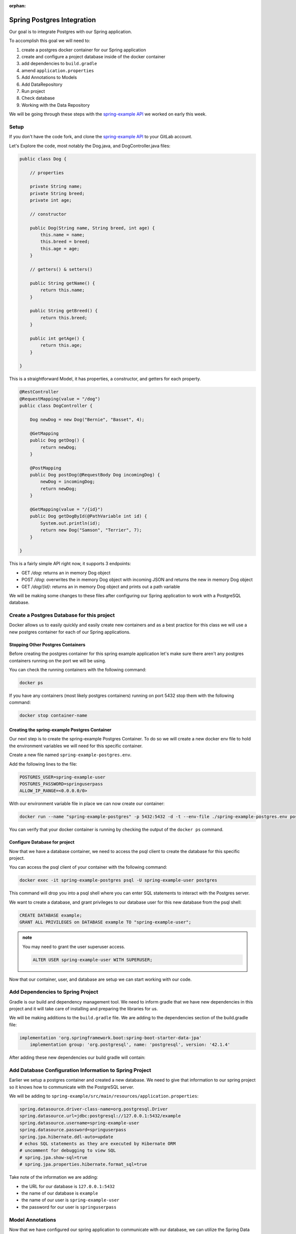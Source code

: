 :orphan:

.. _spring-pet-api-postgres-integration:

===========================
Spring Postgres Integration
===========================

Our goal is to integrate Postgres with our Spring application.

To accomplish this goal we will need to:

#. create a postgres docker container for our Spring application
#. create and configure a project database inside of the docker container
#. add dependencies to ``build.gradle``
#. amend ``application.properties``
#. Add Annotations to Models
#. Add DataRepository
#. Run project
#. Check database
#. Working with the Data Repository

We will be going through these steps with the `spring-example API <https://gitlab.com/LaunchCodeTraining/spring-example>`_ we worked on early this week.

Setup
=====

If you don't have the code fork, and clone the `spring-example API <https://gitlab.com/LaunchCodeTraining/spring-example>`_ to your GitLab account.

Let's Explore the code, most notably the Dog.java, and DogController.java files:

.. sourcecode:: java

    public class Dog {

        // properties

        private String name;
        private String breed;
        private int age;

        // constructor

        public Dog(String name, String breed, int age) {
            this.name = name;
            this.breed = breed;
            this.age = age;
        }

        // getters() & setters()

        public String getName() {
            return this.name;
        }

        public String getBreed() {
            return this.breed;
        }

        public int getAge() {
            return this.age;
        }
        
    }

This is a straightforward Model, it has properties, a constructor, and getters for each property.

.. sourcecode:: java

    @RestController
    @RequestMapping(value = "/dog")
    public class DogController {

        Dog newDog = new Dog("Bernie", "Basset", 4);

        @GetMapping
        public Dog getDog() {
            return newDog;
        }

        @PostMapping
        public Dog postDog(@RequestBody Dog incomingDog) {
            newDog = incomingDog;
            return newDog;
        }

        @GetMapping(value = "/{id}")
        public Dog getDogById(@PathVariable int id) {
            System.out.println(id);
            return new Dog("Samson", "Terrier", 7);
        }
        
    }

This is a fairly simple API right now, it supports 3 endpoints:

- GET `/dog`: returns an in memory Dog object
- POST `/dog`: overwrites the in memory Dog object with incoming JSON and returns the new in memory Dog object
- GET `/dog/{id}`: returns an in memory Dog object and prints out a path variable

We will be making some changes to these files after configuring our Spring application to work with a PostgreSQL database.

Create a Postgres Database for this project
===========================================

Docker allows us to easily quickly and easily create new containers and as a best practice for this class we will use a new postgres container for each of our Spring applications.

Stopping Other Postgres Containers
----------------------------------

Before creating the postgres container for this spring example application let's make sure there aren't any postgres containers running on the port we will be using.

You can check the running containers with the following command:

.. sourcecode:: bash

    docker ps

If you have any containers (most likely postgres containers) running on port 5432 stop them with the following command:

.. sourcecode:: bash

    docker stop container-name

Creating the spring-example Postgres Container
----------------------------------------------

Our next step is to create the spring-example Postgres Container. To do so we will create a new docker env file to hold the environment variables we will need for this specific container.

Create a new file named ``spring-example-postgres.env``.

Add the following lines to the file:

.. sourcecode:: code

    POSTGRES_USER=spring-example-user
    POSTGRES_PASSWORD=springuserpass
    ALLOW_IP_RANGE=<0.0.0.0/0>

With our environment variable file in place we can now create our container:

.. sourcecode:: bash

    docker run --name "spring-example-postgres" -p 5432:5432 -d -t --env-file ./spring-example-postgres.env postgres:9.4

You can verify that your docker container is running by checking the output of the ``docker ps`` command.

Configure Database for project
------------------------------

Now that we have a database container, we need to access the psql client to create the database for this specific project.

You can access the psql client of your container with the following command:

.. sourcecode:: bash

    docker exec -it spring-example-postgres psql -U spring-example-user postgres

This command will drop you into a psql shell where you can enter SQL statements to interact with the Postgres server.

We want to create a database, and grant privileges to our database user for this new database from the psql shell:

.. sourcecode:: sql

    CREATE DATABASE example;
    GRANT ALL PRIVILEGES on DATABASE example TO "spring-example-user";

.. admonition:: note

    You may need to grant the user superuser access.

    .. sourcecode:: sql

        ALTER USER spring-example-user WITH SUPERUSER;

Now that our container, user, and database are setup we can start working with our code.

Add Dependencies to Spring Project
==================================

Gradle is our build and dependency management tool. We need to inform gradle that we have new dependencies in this project and it will take care of installing and preparing the libraries for us.

We will be making additions to the ``build.gradle`` file. We are adding to the dependencies section of the build.gradle file:

.. sourcecode:: gradle

    implementation 'org.springframework.boot:spring-boot-starter-data-jpa'
	implementation group: 'org.postgresql', name: 'postgresql', version: '42.1.4'

After adding these new dependencies our build gradle will contain:

.. sourcecode:: gradle
   :caption: build.gradle

    dependencies {
        implementation 'org.springframework.boot:spring-boot-starter-web'
        developmentOnly 'org.springframework.boot:spring-boot-devtools'
        implementation 'org.springframework.boot:spring-boot-starter-data-jpa'
        implementation group: 'org.postgresql', name: 'postgresql', version: '42.1.4'
        testImplementation('org.springframework.boot:spring-boot-starter-test') {
            exclude group: 'org.junit.vintage', module: 'junit-vintage-engine'
        }
    }

Add Database Configuration Information to Spring Project
========================================================

Earlier we setup a postgres container and created a new database. We need to give that information to our spring project so it knows how to communicate with the PostgreSQL server.

We will be adding to ``spring-example/src/main/resources/application.properties``:

.. sourcecode:: code

    spring.datasource.driver-class-name=org.postgresql.Driver
    spring.datasource.url=jdbc:postgresql://127.0.0.1:5432/example
    spring.datasource.username=spring-example-user
    spring.datasource.password=springuserpass
    spring.jpa.hibernate.ddl-auto=update
    # echos SQL statements as they are executed by Hibernate ORM
    # uncomment for debugging to view SQL
    # spring.jpa.show-sql=true
    # spring.jpa.properties.hibernate.format_sql=true

Take note of the information we are adding:

- the URL for our database is ``127.0.0.1:5432``
- the name of our database is ``example``
- the name of our user is ``spring-example-user``
- the password for our user is ``springuserpass``

Model Annotations
=================

Now that we have configured our spring application to communicate with our database, we can utilize the Spring Data and JPA annotations to map our Models to Tables in our database.

.. admonition:: note

    Look over the `Baeldung JPA Entity <https://www.baeldung.com/jpa-entities>`_ to see some examples of some of the annotations we will be using in this article.

We will be flagging all our Models with the ``@Entity`` annotation to tell Hibernate to create a Table that matches the properties of this Model. We will also need to use the ``@Id`` annotation with an id property so the database can index the records that match our POJOs.

In this case we will be altering the ``Pet.java`` class in this way:

.. sourcecode:: java

    @Entity
    public class Dog {

        // properties

        @Id
        private int id;
        private String name;

        ... code clipped for brevity ...

.. admonition:: note

    Will need a default empty constructor and getters and setters for our class.

DataRepository
==============

The ``@Entity`` annotation will link a model with a table in a database, but to interact with it we will need to define a new interface that extends a JpaRepository. This interface will inherit many different built in methods that will provide basic CRUD functionality out of the box.

Create a new directory ``src/main/java/org/launchcode/springexample/data`` and then we will be adding a ``DogRepository.java`` file to that directory.

Make sure the contents of this file contains the following code:

.. sourcecode:: java

    package org.launchcode.springexample.data;

    import org.launchcode.vetapi.models.springexample.Dog;
    import org.springframework.data.jpa.repository.JpaRepository;
    import org.springframework.stereotype.Repository;

    @Repository
    public interface DogRepository extends JpaRepository<Dog, Integer>{
        
    }

For today we will not be adding any additional methods to this interface and will be working with the built in methods that have been inherited. So we don't need to make any additional changes to this file.

Working with the Data Repository
================================

Now we can use the DogRepository interface anywhere in our project we need access to our database.

Let's refactor our ``DogController.java`` to utilize this new Data Repository.

.. sourcecode:: java

    @RestController
    @RequestMapping(value = "/dog")
    public class DogController {

        // Dog newDog = new Dog("Bernie", "Basset", 4);
        @Autowired
        private DogRepository dogRepository;

        @GetMapping
        public List<Dog> getDogs() {
            return dogRepository.findAll();
        }

        @PostMapping
        public Dog postDog(@RequestBody Dog incomingDog) {
            return dogRepository.save(incomingDog);
        }

        // http://localhost:8080/dog/15

        @GetMapping(value = "/{id}")
        public Dog getDogById(@PathVariable int id) {
            return dogRepository.findById(id);
        }
        
    }

We are using the built in methods that are inherited by the dogRepository interface notably: ``findAll()``, ``findById()`` and ``.save()``. These built in methods are providing basic creation, reading, and updating for our SQL records.

.. admontion:: note

    Play the *dot* game with your new dogRepository to learn about additional methods that are available to us with this repository. In a later class we will explore customizing this repository with our own custom SQL statements, but for now the built in methods will suffice.

Try it Out!
===========

Make some curl requests to this spring application and then make some SELECT statements from the PSQL shell to see data being written to our database.

Restart your server and notice how your data persists!